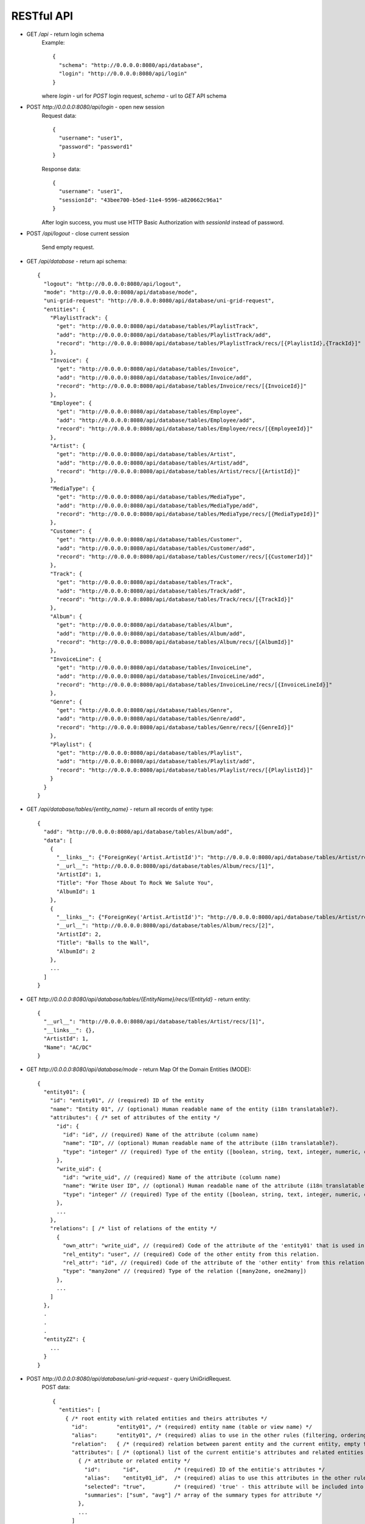 RESTful API
===========

* GET `/api` - return login schema
    Example::

        {
          "schema": "http://0.0.0.0:8080/api/database",
          "login": "http://0.0.0.0:8080/api/login"
        }

    where `login` - url for `POST` login request,
    `schema` - url to `GET` API schema

* POST `http://0.0.0.0:8080/api/login` - open new session
    Request data::

        {
          "username": "user1",
          "password": "password1"
        }

    Response data::

        {
          "username": "user1",
          "sessionId": "43bee700-b5ed-11e4-9596-a820662c96a1"
        }

    After login success, you must use HTTP Basic Authorization with `sessionId` instead of password.

* POST `/api/logout` - close current session

    Send empty request.

* GET `/api/database` - return api schema::

    {
      "logout": "http://0.0.0.0:8080/api/logout",
      "mode": "http://0.0.0.0:8080/api/database/mode",
      "uni-grid-request": "http://0.0.0.0:8080/api/database/uni-grid-request",
      "entities": {
        "PlaylistTrack": {
          "get": "http://0.0.0.0:8080/api/database/tables/PlaylistTrack",
          "add": "http://0.0.0.0:8080/api/database/tables/PlaylistTrack/add",
          "record": "http://0.0.0.0:8080/api/database/tables/PlaylistTrack/recs/[{PlaylistId},{TrackId}]"
        },
        "Invoice": {
          "get": "http://0.0.0.0:8080/api/database/tables/Invoice",
          "add": "http://0.0.0.0:8080/api/database/tables/Invoice/add",
          "record": "http://0.0.0.0:8080/api/database/tables/Invoice/recs/[{InvoiceId}]"
        },
        "Employee": {
          "get": "http://0.0.0.0:8080/api/database/tables/Employee",
          "add": "http://0.0.0.0:8080/api/database/tables/Employee/add",
          "record": "http://0.0.0.0:8080/api/database/tables/Employee/recs/[{EmployeeId}]"
        },
        "Artist": {
          "get": "http://0.0.0.0:8080/api/database/tables/Artist",
          "add": "http://0.0.0.0:8080/api/database/tables/Artist/add",
          "record": "http://0.0.0.0:8080/api/database/tables/Artist/recs/[{ArtistId}]"
        },
        "MediaType": {
          "get": "http://0.0.0.0:8080/api/database/tables/MediaType",
          "add": "http://0.0.0.0:8080/api/database/tables/MediaType/add",
          "record": "http://0.0.0.0:8080/api/database/tables/MediaType/recs/[{MediaTypeId}]"
        },
        "Customer": {
          "get": "http://0.0.0.0:8080/api/database/tables/Customer",
          "add": "http://0.0.0.0:8080/api/database/tables/Customer/add",
          "record": "http://0.0.0.0:8080/api/database/tables/Customer/recs/[{CustomerId}]"
        },
        "Track": {
          "get": "http://0.0.0.0:8080/api/database/tables/Track",
          "add": "http://0.0.0.0:8080/api/database/tables/Track/add",
          "record": "http://0.0.0.0:8080/api/database/tables/Track/recs/[{TrackId}]"
        },
        "Album": {
          "get": "http://0.0.0.0:8080/api/database/tables/Album",
          "add": "http://0.0.0.0:8080/api/database/tables/Album/add",
          "record": "http://0.0.0.0:8080/api/database/tables/Album/recs/[{AlbumId}]"
        },
        "InvoiceLine": {
          "get": "http://0.0.0.0:8080/api/database/tables/InvoiceLine",
          "add": "http://0.0.0.0:8080/api/database/tables/InvoiceLine/add",
          "record": "http://0.0.0.0:8080/api/database/tables/InvoiceLine/recs/[{InvoiceLineId}]"
        },
        "Genre": {
          "get": "http://0.0.0.0:8080/api/database/tables/Genre",
          "add": "http://0.0.0.0:8080/api/database/tables/Genre/add",
          "record": "http://0.0.0.0:8080/api/database/tables/Genre/recs/[{GenreId}]"
        },
        "Playlist": {
          "get": "http://0.0.0.0:8080/api/database/tables/Playlist",
          "add": "http://0.0.0.0:8080/api/database/tables/Playlist/add",
          "record": "http://0.0.0.0:8080/api/database/tables/Playlist/recs/[{PlaylistId}]"
        }
      }
    }

* GET `/api/database/tables/{entity_name}` - return all records of entity type::

    {
      "add": "http://0.0.0.0:8080/api/database/tables/Album/add",
      "data": [
        {
          "__links__": {"ForeignKey('Artist.ArtistId')": "http://0.0.0.0:8080/api/database/tables/Artist/recs/[1]"},
          "__url__": "http://0.0.0.0:8080/api/database/tables/Album/recs/[1]",
          "ArtistId": 1,
          "Title": "For Those About To Rock We Salute You",
          "AlbumId": 1
        },
        {
          "__links__": {"ForeignKey('Artist.ArtistId')": "http://0.0.0.0:8080/api/database/tables/Artist/recs/[2]"},
          "__url__": "http://0.0.0.0:8080/api/database/tables/Album/recs/[2]",
          "ArtistId": 2,
          "Title": "Balls to the Wall",
          "AlbumId": 2
        },
        ...
      ]
    }


* GET `http://0.0.0.0:8080/api/database/tables/{EntityName}/recs/{EntityId}` - return entity::

    {
      "__url__": "http://0.0.0.0:8080/api/database/tables/Artist/recs/[1]",
      "__links__": {},
      "ArtistId": 1,
      "Name": "AC/DC"
    }

* GET `http://0.0.0.0:8080/api/database/mode` - return Map Of the Domain Entities (MODE)::

    {
      "entity01": {
        "id": "entity01", // (required) ID of the entity
        "name": "Entity 01", // (optional) Human readable name of the entity (i18n translatable?).
        "attributes": { /* set of attributes of the entity */
          "id": {
            "id": "id", // (required) Name of the attribute (column name)
            "name": "ID", // (optional) Human readable name of the attribute (i18n translatable?).
            "type": "integer" // (required) Type of the entity ([boolean, string, text, integer, numeric, datetime, ...])
          },
          "write_uid": {
            "id": "write_uid", // (required) Name of the attribute (column name)
            "name": "Write User ID", // (optional) Human readable name of the attribute (i18n translatable?).
            "type": "integer" // (required) Type of the entity ([boolean, string, text, integer, numeric, datetime, ...])
          },
          ...
        },
        "relations": [ /* list of relations of the entity */
          {
            "own_attr": "write_uid", // (required) Code of the attribute of the 'entity01' that is used in this relation.
            "rel_entity": "user", // (required) Code of the other entity from this relation.
            "rel_attr": "id", // (required) Code of the attribute of the 'other entity' from this relation.
            "type": "many2one" // (required) Type of the relation ([many2one, one2many])
          },
          ...
        ]
      },
      .
      .
      .
      "entityZZ": {
        ...
      }
    }

* POST `http://0.0.0.0:8080/api/database/uni-grid-request` - query UniGridRequest.
    POST data::

        {
          "entities": [
            { /* root entity with related entities and theirs attributes */
              "id":         "entity01", /* (required) entity name (table or view name) */
              "alias":      "entity01", /* (required) alias to use in the other rules (filtering, ordering, etc.) */
              "relation":   { /* (required) relation between parent entity and the current entity, empty for the root entity */ }
              "attributes": [ /* (optional) list of the current entitie's attributes and related entities with their attributes */
                { /* attribute or related entity */
                  "id":       "id",           /* (required) ID of the entitie's attributes */
                  "alias":    "entity01_id",  /* (required) alias to use this attributes in the other rules (filtering, otrdering, etc.) */
                  "selected": "true",         /* (required) 'true' - this attribute will be included into the result set; 'false' - this attribute will be used in the filter/grouping rules only */
                  "summaries": ["sum", "avg"] /* array of the summary types for attribute */
                },
                ...
              ]
            },
            ...
          ],
          "where":    { /* filtering */ },
          "order":    [ /* sorting */ ],
          "offset":   0, /* pagination */
          "limit":    100 /* pagination */
        };

    Example request::

        {
          "unigrid": {
            "entities": [
              {
                "attributes": [
                  {
                    "entity": {
                      "attributes": [
                        {
                          "id": "Name",
                          "alias": "Album_1_Artist_ArtistId_Name",
                          "selected": true
                        }
                      ],
                      "id": "Artist",
                      "relation": {"attr_parent": "ArtistId"}
                    }
                  },
                  {
                    "id": "Title",
                    "alias": "Album_1_Title",
                    "selected": true
                  }
                ],
                "id": "Album",
                "relation": null
              }
            ],
            "where": {
              "cond": {
                "with": "AND",
                "entries": [
                  {
                    "func": {
                      "name": "ILIKE",
                      "args": [
                        {"alias": "Album_1_Title"},
                        {"value": "rest"}
                      ]
                    }
                  }
                ]
              }
            },
            "order": [],
            "offset": 0,
            "limit": 75
          }
        }


    Example result::

        {
          "data": [
            [
              "Accept",
              "Restless and Wild"
            ]
          ],
          "cols": [
            "Album_1_Artist_ArtistId_Name",
            "Album_1_Title"
          ],
          "size": {
            "offset": 0,
            "total": 1,
            "frame": 1
          }
        }

